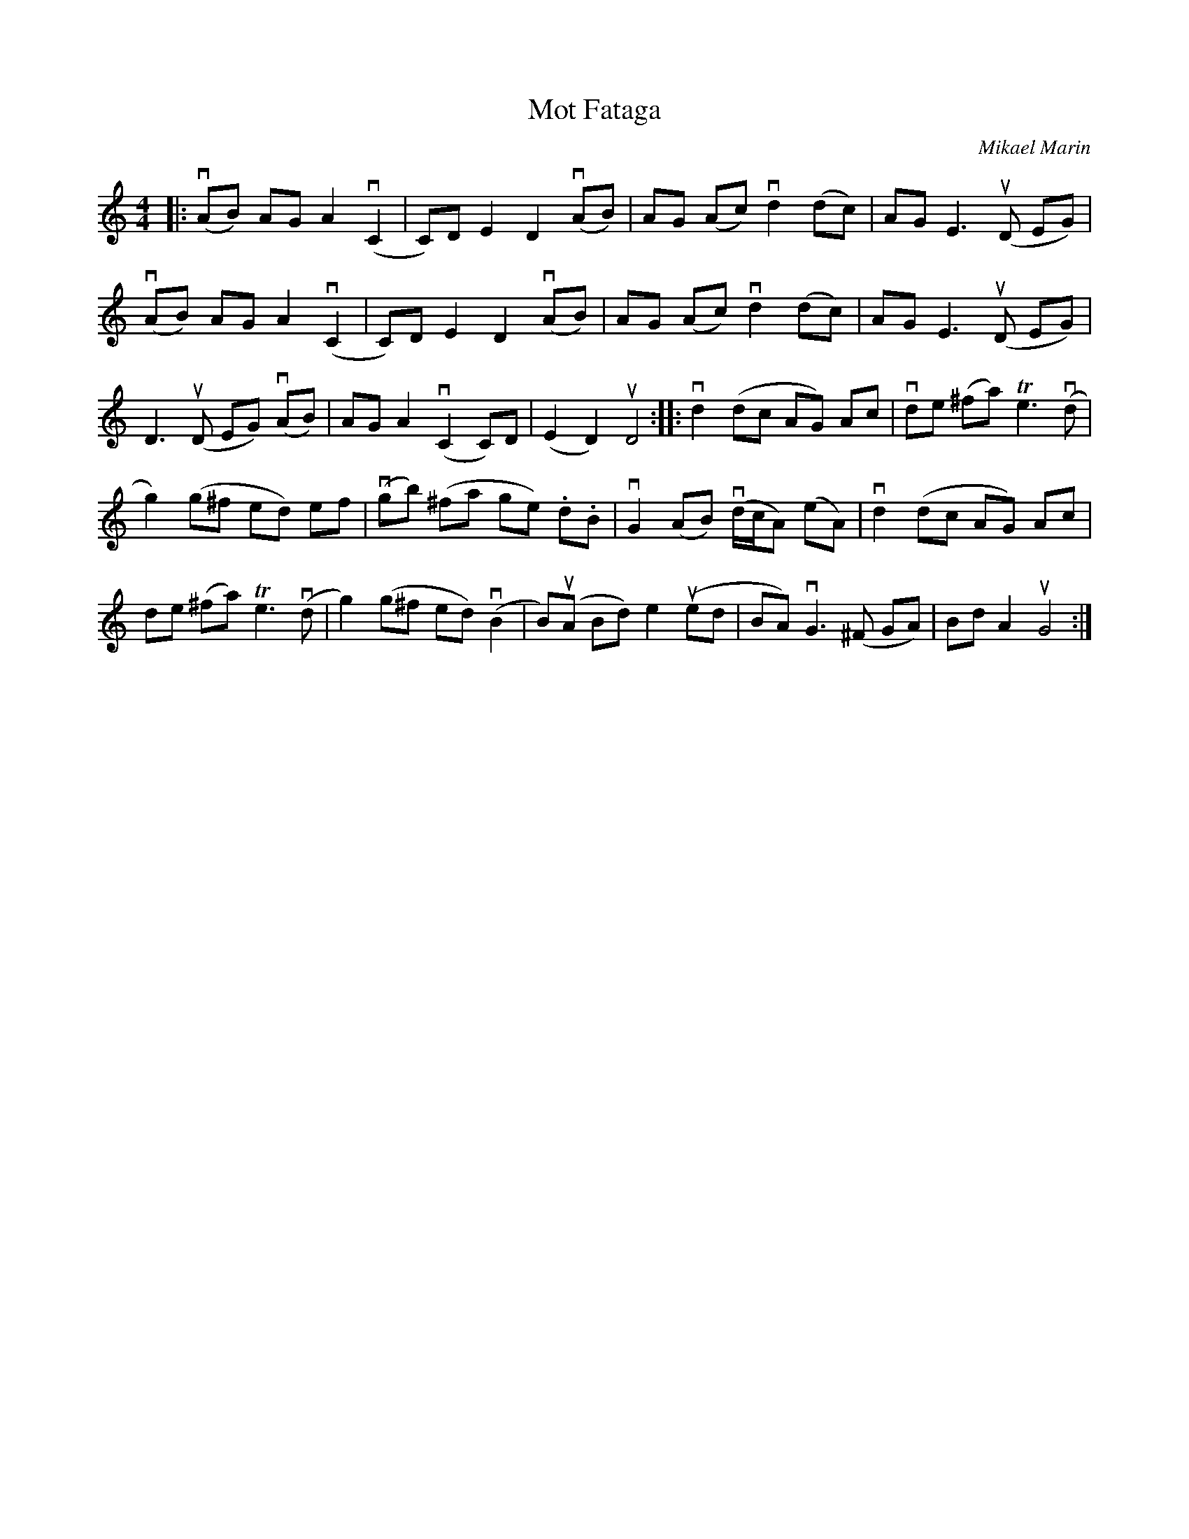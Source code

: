 %%abc-charset utf-8

X:1
T: Mot Fataga
C: Mikael Marin
S: Utlärd av Anna Lundgren
Z: Karin Arén
M: 4/4
L: 1/8
K: Am
|: (vAB) AG A2 (vC2 | C)D E2 D2 (vAB) |  AG (Ac) vd2 (dc) |  AG E3 (uD EG) | 
(vAB) AG A2 (vC2 | C)D E2 D2 (vAB) | AG (Ac) vd2 (dc) | AG E3 (uD EG) |
D3 (uD EG) (vAB) | AG A2 (vC2 C)D | (E2 D2) uD4:: vd2 (dc AG) Ac | vde (^fa) Te3 (vd | 
g2) (g^f ed) ef | (vgb) (^fa ge) .d.B | vG2 (AB) v(d/c/A) (eA) | vd2 (dc AG) Ac |
de (^fa) Te3 (vd | g2) (g^f ed) (vB2 | B)(uA Bd) e2 (ued | BA) vG3 (^F GA) | Bd A2 uG4 :|

